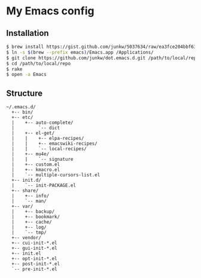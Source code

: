 # -*- mode: org; coding: utf-8 -*-

* My Emacs config

** Installation

#+BEGIN_SRC sh
$ brew install https://gist.github.com/junkw/5037634/raw/ea3fce204bbf63c5c262192d41a40cd3b599ad63/emacs.rb --cocoa --srgb --with-gnutls
$ ln -s $(brew --prefix emacs)/Emacs.app /Applications/
$ git clone https://github.com/junkw/dot.emacs.d.git /path/to/local/repo
$ cd /path/to/local/repo
$ rake
$ open -a Emacs
#+END_SRC

** Structure

#+BEGIN_EXAMPLE
~/.emacs.d/
  +-- bin/
  +-- etc/
  |    +-- auto-complete/
  |         `-- dict
  |    +-- el-get/
  |    |    +-- elpa-recipes/
  |    |    +-- emacswiki-recipes/
  |    |    `-- local-recipes/
  |    +-- mu4e/
  |    |    `-- signature
  |    +-- custom.el
  |    +-- kmacro.el
  |    `-- multiple-cursors-list.el
  +-- init.d/
  |    `-- init-PACKAGE.el
  +-- share/
  |    +-- info/
  |    `-- man/
  +-- var/
  |    +-- backup/
  |    +-- bookmark/
  |    +-- cache/
  |    +-- log/
  |    `-- tmp/
  +-- vendor/
  +-- cui-init-*.el
  +-- gui-init-*.el
  +-- init.el
  +-- opt-init-*.el
  +-- post-init-*.el
  `-- pre-init-*.el
#+END_EXAMPLE
